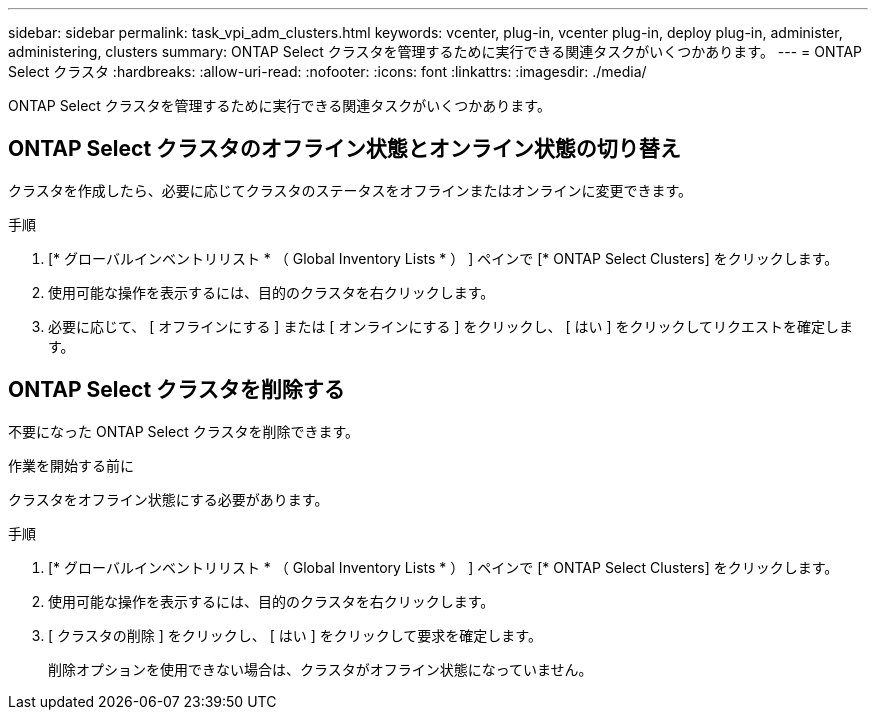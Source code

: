 ---
sidebar: sidebar 
permalink: task_vpi_adm_clusters.html 
keywords: vcenter, plug-in, vcenter plug-in, deploy plug-in, administer, administering, clusters 
summary: ONTAP Select クラスタを管理するために実行できる関連タスクがいくつかあります。 
---
= ONTAP Select クラスタ
:hardbreaks:
:allow-uri-read: 
:nofooter: 
:icons: font
:linkattrs: 
:imagesdir: ./media/


[role="lead"]
ONTAP Select クラスタを管理するために実行できる関連タスクがいくつかあります。



== ONTAP Select クラスタのオフライン状態とオンライン状態の切り替え

クラスタを作成したら、必要に応じてクラスタのステータスをオフラインまたはオンラインに変更できます。

.手順
. [* グローバルインベントリリスト * （ Global Inventory Lists * ） ] ペインで [* ONTAP Select Clusters] をクリックします。
. 使用可能な操作を表示するには、目的のクラスタを右クリックします。
. 必要に応じて、 [ オフラインにする ] または [ オンラインにする ] をクリックし、 [ はい ] をクリックしてリクエストを確定します。




== ONTAP Select クラスタを削除する

不要になった ONTAP Select クラスタを削除できます。

.作業を開始する前に
クラスタをオフライン状態にする必要があります。

.手順
. [* グローバルインベントリリスト * （ Global Inventory Lists * ） ] ペインで [* ONTAP Select Clusters] をクリックします。
. 使用可能な操作を表示するには、目的のクラスタを右クリックします。
. [ クラスタの削除 ] をクリックし、 [ はい ] をクリックして要求を確定します。
+
削除オプションを使用できない場合は、クラスタがオフライン状態になっていません。


